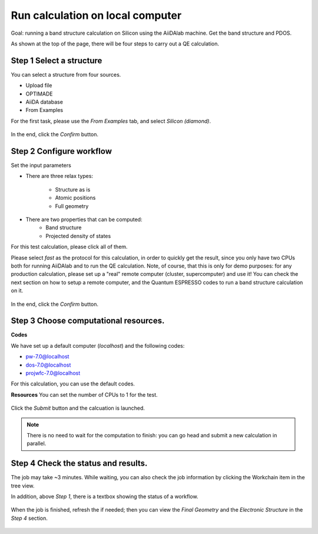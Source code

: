 .. _run_calculation_on_local_computer:

Run calculation on local computer
=================================

Goal: running a band structure calculation on Silicon using the AiiDAlab machine. Get the band structure and PDOS.


As shown at the top of the page, there will be four steps to carry out a QE calculation.

Step 1 Select a structure
-------------------------

You can select a structure from four sources.

- Upload file
- OPTIMADE
- AiiDA database
- From Examples

For the first task, please use the `From Examples` tab, and select `Silicon (diamond)`.

.. figure:: /_static/images/step1_select_structure.png
   :width: 12cm


In the end, click the `Confirm` button.



Step 2 Configure workflow
-------------------------

Set the input parameters

- There are three relax types:

    - Structure as is
    - Atomic positions
    - Full geometry

- There are two properties that can be computed:
    - Band structure
    - Projected density of states

For this test calculation, please click all of them.

Please select `fast` as the protocol for this calculation, in order to quickly get the result, since you only have two CPUs both for running AiiDAlab and to run the QE calculation.
Note, of course, that this is only for demo purposes: for any production calculation, please set up a "real" remote computer (cluster, supercomputer) and use it!
You can check the next section on how to setup a remote computer, and the Quantum ESPRESSO codes to run a band structure calculation on it.

.. figure:: /_static/images/step2_configure.png
   :width: 12cm

In the end, click the `Confirm` button.


Step 3 Choose computational resources.
--------------------------------------

**Codes**

We have set up a default computer (`localhost`) and the following codes:

- pw-7.0@localhost
- dos-7.0@localhost
- projwfc-7.0@localhost

For this calculation, you can use the default codes.

**Resources**
You can set the number of CPUs to 1 for the test.


.. figure:: /_static/images/step3_resources.png
   :width: 12cm


Click the `Submit` button and the calcuation is launched.

.. note::

    There is no need to wait for the computation to finish: you can go head and submit a new calculation in parallel.

Step 4 Check the status and results.
------------------------------------

The job may take ~3 minutes. While waiting, you can also check the job information by clicking the Workchain item in the tree view.

In addition, above `Step 1`, there is a textbox showing the status of a workflow.


.. figure:: /_static/images/workchain_selector.png
   :width: 12cm


When the job is finished, refresh the if needed; then you can view the `Final Geometry` and the `Electronic Structure` in the `Step 4` section.

.. figure:: /_static/images/step4_results.png
   :width: 12cm
